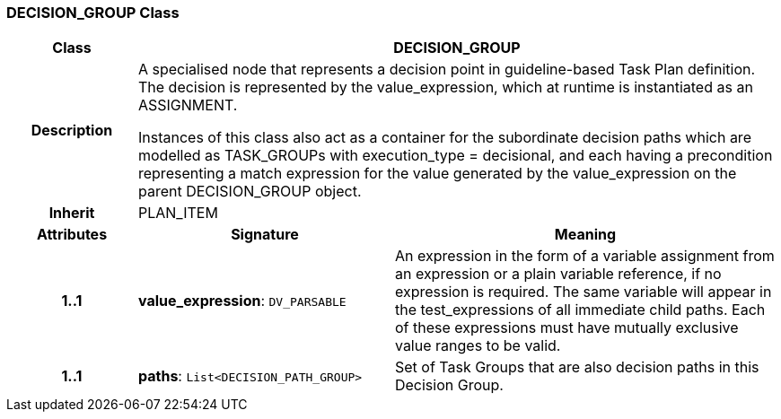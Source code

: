=== DECISION_GROUP Class

[cols="^1,2,3"]
|===
h|*Class*
2+^h|*DECISION_GROUP*

h|*Description*
2+a|A specialised node that represents a decision point in guideline-based Task Plan definition. The decision is represented by the value_expression, which at runtime is instantiated as an ASSIGNMENT.

Instances of this class also act as a container for the subordinate decision paths which are modelled as TASK_GROUPs with execution_type = decisional, and each having a precondition representing a match expression for the value generated by the value_expression on the parent DECISION_GROUP object.

h|*Inherit*
2+|PLAN_ITEM

h|*Attributes*
^h|*Signature*
^h|*Meaning*

h|*1..1*
|*value_expression*: `DV_PARSABLE`
a|An expression in the form of a variable assignment from an expression or a plain variable reference, if no expression is required. The same variable will appear in the test_expressions of all immediate child paths. Each of these expressions must have mutually exclusive value ranges to be valid.

h|*1..1*
|*paths*: `List<DECISION_PATH_GROUP>`
a|Set of Task Groups that are also decision paths in this Decision Group.
|===
